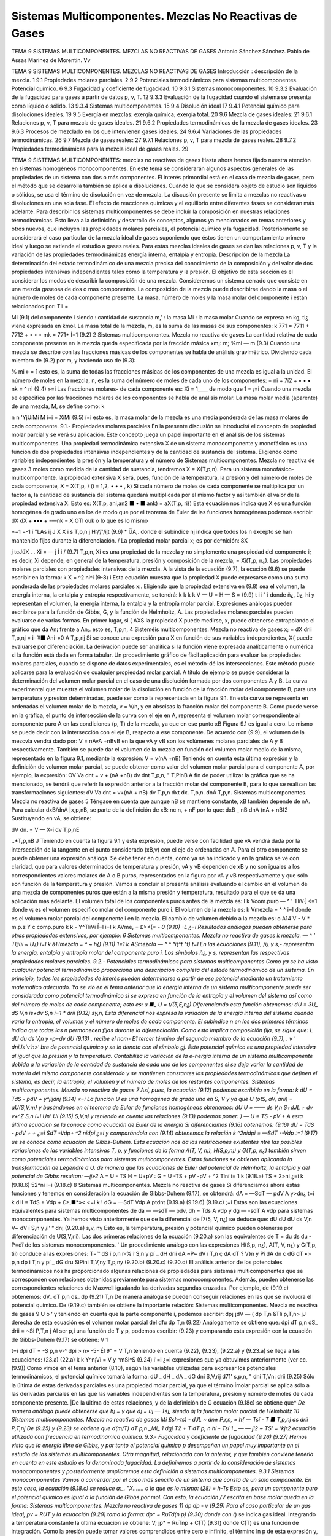 Sistemas Multicomponentes. Mezclas No Reactivas de Gases
========================================================

TEMA 9
SISTEMAS MULTICOMPONENTES. MEZCLAS NO REACTIVAS DE GASES
Antonio Sánchez Sánchez.
Pablo de Assas Marinez de Morentin.
Vv





TEMA 9
SISTEMAS MULTICOMPONENTES. MEZCLAS NO REACTIVAS DE GASES
Introducción : descripción de la mezcla.	1
9.1	Propiedades molares parciales.	2
9.2	Potenciales termodinámicos para sistemas multicomponentes. Potencial químico.	6
9.3	Fugacidad y coeficiente de fugacidad.	10
9.3.1	Sistemas monocomponentes.	10
9.3.2	Evaluación de la fugacidad para gases a partir de datos p, v, T.	12
9.3.3	Evaluación de la fugacidad cuando el sistema se presenta como líquido o sólido. 13
9.3.4	Sistemas multicomponentes.	15
9.4	Disolución ideal	17
9.4.1	Potencial químico para disoluciones ideales.	19
9.5	Exergía en mezclas: exergía química; exergía total.	20
9.6	Mezcla de gases ideales:	21
9.6.1	Relaciones p, v, T para mezcla de gases ideales.	21
9.6.2	Propiedades termodinámicas de la mezcla de gases ideales.	23
9.6.3	Procesos de mezclado en los que intervienen gases ideales.	24
9.6.4	Variaciones de las propiedades termodinámicas.	26
9.7	Mezcla de gases reales:	27
9.7.1	Relaciones p, v, T para mezcla de gases reales.	28
9.7.2	Propiedades termodinámicas para la mezcla ideal de gases reales.	29








TEMA 9
SISTEMAS MULTICOMPONENTES: mezclas no reactivas de gases
Hasta ahora hemos fijado nuestra atención en sistemas homogéneos monocomponentes. En este tema se considerarán algunos aspectos generales de las propiedades de un sistema con dos o más componentes. El interés primordial está en el caso de mezcla de gases, pero el método que se desarrolla también se aplica a disoluciones. Cuando lo que se considera objeto de estudio son líquidos o sólidos, se usa el término de disolución en vez de mezcla. La discusión presente se limita a mezclas no reactivas o disoluciones en una sola fase. El efecto de reacciones químicas y el equilibrio entre diferentes fases se consideran más adelante.
Para describir los sistemas multicomponentes se debe incluir la composición en nuestras relaciones térmodinámicas. Esto lleva a la definición y desarrollo de conceptos, algunos ya mencionados en temas anteriores y otros nuevos, que incluyen las propiedades molares parciales, el potencial químico y la fugacidad. Posteriormente se considerará el caso particular de la mezcla ideal de gases suponiendo que éstos tienen un comportamiento primero ideal y luego se extiende el estudio a gases reales. Para estas mezclas ideales de gases se dan las relaciones p, v, T y la variación de las propiedades termodinámicas energía interna, entalpia y entropía.
Descripción de la mezcla
La determinación del estado termodinámico de una mezcla precisa del conocimiento de la composición y del valor de dos propiedades intensivas independientes tales como la temperatura y la presión. El objetivo de esta sección es el considerar los modos de describir la composición de una mezcla.
Consideremos un sistema cerrado que consiste en una mezcla gaseosa de dos o mas componentes. La composición de la mezcla puede describirse dando la masa o el número de moles de cada componente presente. La masa, número de moles y la masa molar del componente i están relacionados por:
Tli =

Mi
(9.1)
del componente i
siendo
: cantidad de sustancia m,' : la masa Mi : la masa molar
Cuando se expresa en kg, ti¿ viene expresada en kmol.
La masa total de la mezcla, m, es la suma de las masas de sus componentes:
k
771 = 7711 + 7712 + • • • mk =	771*
Í=1
(9.2)
2
Sistemas multicomponentes. Mezcla no reactiva de gases
La cantidad relativa de cada componente presente en la mezcla queda especificada por la fracción másica xm¡:
m;
%mi —
m
(9.3)
Cuando una mezcla se describe con las fracciones másicas de los componentes se habla de análisis gravimétrico.
Dividiendo cada miembro de (9.2) por m, y haciendo uso de (9.3):

% mi
» = 1
esto es, la suma de todas las fracciones másicas de los componentes de una mezcla es igual a la unidad.
El número de moles en la mezcla, n, es la suma del número de moles de cada uno de los componentes:
= ni + 7í2 + • • • nk = ^ ni
(9.4)
»=i
Las fracciones molares- de cada componente es:
Xi =
1____
de modo que 1 =
¡=i
Cuando una mezcla se especifica por las fracciones molares de los componentes se habla de análisis molar.
La masa molar media (aparente) de una mezcla, M, se define como:
k

n n
'YjUíMí
M
i=i
= XíMí
(9.5)
í=i
esto es, la masa molar de la mezcla es una media ponderada de las masa molares de cada componente.
9.1.- Propiedades molares parciales
En la presente discusión se introducirá el concepto de propiedad molar parcial y se verá su aplicación. Este concepto juega un papel importante en el análisis de los sistemas multicomponentes.
Una propiedad termodinámica extensiva X de un sistema monocomponente y monofásico es una función de dos propiedades intensivas independientes y de la cantidad de sustancia del sistema. Eligiendo como variables independientes la presión y la temperatura y el número de
Sistemas multicomponentes. Mezcla no reactiva de gases
3
moles como medida de la cantidad de sustancia, tendremos X = X(T,p,n). Para un sistema monofásico-multicomponente, la propiedad extensiva X será, pues, función de la temperatura, la presión y del número de moles de cada componente, X = X(T,p, ) (i = 1,2, • • • , k)
Si cada número de moles de cada componente se multiplica por un factor a, la cantidad de sustancia del sistema quedará multiplicada por el mismo factor y así también el valor de la propiedad extensiva X. Esto es:
X(T,p, ani,an2 ■ • ■ ank) = aX(T,p, ri{)
Esta ecuación nos indica que X es una función homogénea de grado uno en los de modo que por el teorema de Euler de las funciones homogéneas podemos escribir
dX	dX
+ ••• + -—nk = X
OTl\	ouk
o lo que es lo mismo

*=1
=-1 í
"LAs
ij J X
X i s
T,p,n j
H:/’/'/ijt
(9.6)
* ÜA,.
donde el subíndice nj indica que todos los n excepto se han mantenido fijbs durante la diferenciación.	/
La propiedad molar parcial x; es por de^nición:
8X

j tcJüX . .
Xi = —	j Í i /	(9.7)
T,p,n,
Xi es una propiedad de la mezcla y no simplemente una propiedad del componente i; es decir, Xi depende, en general de la temperatura, presión y composición de la mezcla, = Xi(T,p, n¿). Las propiedades molares parciales son propiedades intensivas de la mezcla.
A la vista de la ecuación (9.7), la ecución (9.6) se puede escribir en la forma:
k
X = ^2 ni^i	(9-8)
i
Esta ecuación muestra que la propiedad X puede expresarse como una suma ponderada de las propiedades molares parciales x¡.
Eligiendo que la propiedad extensiva en (9.8) sea el volumen, la energía interna, la entalpia y entropía respectivamente, se tendrá:
k	k	k	k
V —	U =	H —	S =	(9.9)
t	i	i '	i
donde ñ¿, ü¿, hi y representan el volumen, la energía interna, la entalpia y la entropía molar parcial. Expresiones análogas pueden escribirse para la función de Gibbs, G, y la función de Helmholtz, A.
Las propiedades molares parciales pueden evaluarse de varias formas. En primer lugar, si
( AXS
la propiedad X puede medirse, x, puede obtenerse extrapolando el gráfico que da
An¡
frente a An;. esto es,
T,p,n,
4
Sisteméis multicomponentes. Mezcla no reactiva de gases
x; =
dX
drii
T,p,nj
= i- ¥■
Ani-»0 A
T,p,rij
Si se conoce una expresión para X en función de sus variables independientes, X{ puede evaluarse por diferenciación. La derivación puede ser analítica si la función viene expresada analíticamente o numérica si la función está dada en forma tabular.
Un procedimiento gráfico de fácil aplicación para evaluar las propiedades molares parciales, cuando se dispone de datos experimentales, es el método-dé las intersecciones. Este método puede aplicarse para la evaluación de cualquier propieddad molar parcial. A título de ejemplo se puede considerar la determinación del volumen molar parcial en el caso de una disolución formada por dos componentes A y B.
La curva experimental que muestra el volumen molar de la disolución en función de la fracción molar del componente B, para una temperatura y presión determinadas, puede ser como la representada en la figura 9.1. En esta curva se representa en ordenadas el volumen molar de la mezcla, v = V/n, y en abscisas la fracción molar del componente B. Como puede verse en la gráfica, el punto de intersección de la curva con el eje en A, representa el volumen molar correspondiente al componente puro A en las condiciones (p, T) de la mezcla, ya que en ese punto xB
Figura 9.1
es igual a cero. Lo mismo se puede decir con la intersección con el eje B, respecto a ese componente.
De acuerdo con (9.9), el volumen de la mezcvla vendrá dado por:
V = nAvA +nBvB
en la que vA y vB son los volúmenes molares parciales de A y B respectivamente.
También se puede dar el volumen de la mezcla en función del volumen molar medio de la misma, representado en la figura 9.1, mediante la expresión:
V = v(nA +nB)
Teniendo en cuenta esta última expresión y la definición de volumen molar parcial, se puede obtener como valor del volumen molar parcial para el componente A, por ejemplo, la expresión:
OV
Va dnt
= v + (nA +nB)
dv
dnt
T,p,n,
" T,PlnB
A fin de poder utilizar la gráfica que se ha mencionado, se tendrá que referir la expresión anterior a la fracción molar del componente B, para lo que se realizan las transformaciones siguientes:
dV
Va dnt
= v+(nA + nB)
dv
T,p,n
dxt
dx.
T,p,n.
dnÁ
T,p,n.
Sistemas multicomponentes. Mezcla no reactiva de gases
5
Téngase en cuenta que aunque nB se mantiene constante, xB también depende de nA. Para calcular dxB/dnA |x,p,nB, se parte de la definición de xB:
nc
n, + nF
por lo que:
dxB _	nB
dnA (nA + nB)2
Sustituyendo en vA, se obtiene:

dV
dn.
= V — X-í
dv
T,p,nE

..*\
T,p,nB J
Teniendo en cuenta la figura 9.1 y esta expresión, puede verse con facilidad que vA vendrá dada por la intersección de la tangente en el punto considerado (xB,v) con el eje de ordenadas en A. Para el otro componente se puede obtener una expresión análoga.
Se debe tener en cuenta, como ya se ha indicado y en la gráfica se ve con claridad, que para valores determinados de temperatura y presión, vA y vB dependen de xB y no son iguales a los correspondientes valores molares de A o B puros, representados en la figura por vA y vB respectivamente y que sólo son función de la temperatura y presión.
Vamos a concluir el presente análisis evaluando el cambio en el volumen de una mezcla de componentes puros que están a la misma presión y temperatura, resultado para el que se da una aplicación más adelante. El volumen total de los componentes puros antes de la mezcla es:
I
k
Vcom.puro — ^ ' TliV{
<=1
donde v¡ es el volumen específico molar del componente puro i. El volumen de la mezcla es:
k
Vmezcla = ^ ^ i=l
donde es el volumen molar parcial del componente i en la mezcla. El cambio de volumen debido a la mezcla es:
o
A14
V - V
* m.p.z Y c
comp.puro
k	k
- Y^TliVi Í=l	i=l
k
AVme, = £><(* - *0	(9.10)
-L	¿=i
Resultados análogos pueden obtenerse para otras propiedades extensivas, por ejemplo:
6
Sistemas multicomponentes. Mezcla no reactiva de gases
k
mezcla. — ^ ' Tljjüi ~ U¿) i=l
k
&Hmezcla = ^	~ h{)	(9.11)
1=1 k
ASmezcla — ^ ^ ^i(^t	^t)
t=l
En las ecuaciones (9.11),	/i¿ y s,- representan la energía, entalpia y entropía molar del
componente puro i. Los símbolos ñ¿, y s, representan las respectivas propiedades molares parciales.
9.2.- Potenciales termodinámicos para sistemas multicomponentes
Como ya se ha visto cualquier potencial termodinámico proporciona una descripción completa del estado termodinámico de un sistema. En principio, todas las propiedades de interés pueden determinarse a partir de ese potencial mediante un tratamiento matemático adecuado.
Ya se vio en el tema anterior que la energía interna de un sistema multicomponente puede ser considerada como potencial termodinámico si se expresa en función de la entropía y el volumen del sistema así como del número de moles de cada componente; esto es:
u	■_
U = t/(5,E,n¿)
Diferenciando esta función obtenemos:
dU =
3U_
dS
V,n
is+dv
S,n	i=1	*
drii
(9.12)
sy,n,
Esta diferencial nos expresa la variación de la energía interna del sistema cuando varía la entropía, el volumen y el número de moles de cada componente. El subíndice n en los dos primeros términos indica que todas las n permanecen fijas durante la diferenciación. Como esto implica composición fija, se sigue que:
L dU			du
ds	V,n	y	-p=dv
dU
(9.13) , recibe el nom-
E1 tercer término del segundo miembro de la ecuación (9.7),	.
v ' dniJs’v’n>‘
bre de potencial químico y se lo denota con el símbolo gj. Este potencial químico es una propiedad intensiva al igual que la presión y la temperatura. Contabiliza la variación de la e-nergía interna de un sistema multicomponente debida a la variación de la cantidad de sustancia de cada uno de los componentes si se deja variar la cantidad de materia del mismo componente considerado y se mantienen constantes las propiedades termodinámicas que definen el sistema, es decir, la entropía, el volumen y el número de moles de los restantes componentes.
Sistemas multicomponentes. Mezcla no reactiva de gases
7
Así, pues, la ecuación (9.12) podemos escribirla en la forma:
k
dU = TdS - pdV + y^jijdnj
(9.14)
«=i
La función U es una homogénea de grado uno en S, V y ya que
U (otS, aV, arii) = aU(S,V,m)
y basándonos en el teorema de Euler de funciones homogéneas obtenemos:
dU U = ——
ds
V,n
S+dJL
+ dv
v+^Z
S,n i=i Un'
Ui
(9.15)
S,V,nj
y teniendo en cuenta las relaciones (9.13) podemos poner:
) —
U = TS - pV +
A esta última ecuación se la conoce como ecuación de Euler de la energía Si diferenciamos (9.16) obtenemos:
(9.16)
dU = TdS - pdV +	+
¿=i
SdT -Vdp+ ^2 nidpi
¿=i
y comparándola con (9.14) obtenemos la relación
k
^2nídpi = —SdT -\-Vdp
:=1
(9.17)
ue se conoce como ecuación de Gibbs-Duhem. Esta ecuación nos da las restricciones existentes ntre las posibles variaciones de las variables intensivas T, p, y
funciones de la forma A(T, V, n¡), H(S,p,n¡) y G(T,p, n¿) también sirven como potenciales termodinámicos para sistemas multicomponentes.
Estas funciones se obtienen aplicando la transformación de Legendre a U, de manera que las ecuaciones de Euler del potencial de Helmholtz, la entalpia y del potencial de Gibbs resultan:
—jj»2*
A = U - TS H = U+pV : G = U -TS + pV
-pV + ^2 Tiní i= 1 k	(9.18.a)
TS + 2>ni ¿=i k	(9.18.6)
52^ni i=i	(9.18.c)
8
Sistemas multicomponentes. Mezcla no reactiva de gases
Si diferenciamos ahora estas funciones y tenemos en consideración la ecuación de Gibbs-Duhem (9.17), se obtendrá:
dA = —SdT — pdV A y>dn¿
t=i
k
dH = TdS + Vdp + £>,■*»<
<=i
k
! dG = —SdT Vdp A ptdnt
(9.19.a)
(9.19.6)
(9.19.c)
;=i
Estas son las ecuaciones equivalentes para sistemas multicomponentes de da — —sdT — pdv, dh = Tds A vdp y dg — -sdT A vdp para sistemas monocomponentes.
Ya hemos visto anteriormente que de la diferencial de Í7(5, V, n¿) se deduce que:
dU		dU			dU
ds	V,n	V~ dV	í S,n	y	/i‘ “ dn¡
(9.20.a)
s,v, ny
Esto es, la temperatura, presión y potencial químico pueden obtenerse por diferenciación de U(S,V,rii). Las dos primeras relaciones de la ecuación (9.20.a) son las equivalentes de
T =
du
ds
du
-P=dï
de los sistemas monocomponentes. '
Un procedimiento análogo con las expresiones H(S,p, n¿), A(T, V, n¿) y G(T,p, tii) conduce a las expresiones:
T=™ dS	í p,n	r-%	î S,n	y	pí	_ dH drii
dA ~P~ dV	í T,n	ç dA dT	? V}n	y	Pi	dA dn
c dG dT	•> p,n	dp	i T,n	y	pí	_ dG dru
SiPini
T,V,ny
T,p,ny
(9.20.b)
(9.20.c)
(9.20.d)
El análisis anterior de los potenciales termodinámicos nos ha proporcionado algunas relaciones de propiedades para sistemas multicomponentes que se corresponden con relaciones obtenidas previamente para sistemas monocomponentes. Además, pueden obtenerse las correspondientes relaciones de Maxwell igualando las derivadas segundas cruzadas. Por ejemplo, de (9.19.c) obtenemos:
dV_
dT
p,n
ds_
dp
(9.21)
T,n
De manera análoga se pueden conseguir relaciones en las que se involucra el potencial químico. De (9.19.c) también se obtiene la importante relación:
Sistemas multicomponentes. Mezcla no reactiva de gases
9
U
o ‘
y teniendo en cuenta que la parte componente i, podemos escribir:
dp¡	¡dV — (
dp	T,n &TIi
p,T,n> jJ
derecha de esta ecuación es el volumen molar parcial del
dfu
dp
T,n
(9.22)
Análogamente se obtiene que:
dpi
dT
p,n
dS_
drii
= ~Si
P,T,n j
Al ser p,i una función de T y p, podemos escribir:
(9.23)
y comparando esta expresión con la ecuación de Gibbs-Duhem (9.17) se obtiene:
V 1

t=i
dpi
dT
= -S
p,n
v-^ dpi
> n» -5-
Él 9”
= V
T,n
teniendo en cuenta (9.22), (9.23), (9.22.a) y (9.23.a) se llega a las ecuaciones:
(23.a)
(22.a)
k	k
Y^n¡Vi = V y ^mSi^S	(9.24)
i'=i	¿=i
expresiones que ya obtuvimos anteriormente (ver ec.(9.9))
Como vimos en el tema anterior (8.10), según las variables utilizadas para expresar los potenciales termodinámicos, el potencial químico tomará la forma:
dU	_ dH	_ dA	_ dG
dni	S,V,rij d71'	s,p,n, " dni	T,Vn¡ drii
(9.25)
Sólo la última de estas derivadas parciales es una propiedad molar parcial, ya que el término
Ímolar parcial se aplica sólo a las derivadas parciales en las que las variables independientes son la temperatura, presión y número de moles de cada componente presente.
|De la última de estas relaciones, y de la definición de G ecuación (9.18c) se obtiene que*
*De manera análoga puede obtenerse que h¡ =	y que á¡ = ü¡ — Ts¡, siendo á¡ la función molar parcial
de Helmholtz
10
Sistemas multicomponentes. Mezcla no reactiva de gases
Mi
£sh-ts)
- dJL
~ dn± P,r,n,
= h{ — Tsí
- T
■ T,p,nj
as
drii
P,T,nj
De (9.25) y (9.23) se obtiene que
d(m/T)
dT	p,n
_Mi_ 1 dgj T2 + T dT
p, n
hi - Tsí 1 _
— — ji2	~ TS'
= 'k\
jr2 \
ecuación utilizada con frecuencia en termodinámica química.
9.3.- Fugacidad y coeficiente de fugacidad
(9.26)
(9.27)
Hemos visto que la energía libre de Gibbs, y por tanto el potencial químico p desempeñan un papel muy importante en el estudio de los sistemas multicomponentes. Otra magnitud, relacionada con la anterior, y que también conviene tenerla en cuenta en este estudio es la denominada fugacidad.
La definiremos a partir de la consideración de sistemas monocomponentes y posteriormente ampliaremos esta definición a sistemas multicomponentes.
9.3.1	Sistemas monocomponentes
Vamos a comenzar por el caso más sencillo de un sistema que consta de un solo componente. En este caso, la ecuación (9.18.c) se reduce a:_.
"X.......
o lo que es lo mismo:
(28)
= h-Ts
Esto es, para un componente puro el potencial químico es igual a la función de Gibbs por mol. Con esto, la ecuación
/V
escrita en base molar queda en la forma:
Sistemas multicomponentes. Mezcla no reactiva de gases
11
dp
dp
- v
(9.29)
Para el caso particular de un gas ideal, pv = RUT y la ecuacción (9.29) toma la forma:
dp^ = RuTd(\n p)
(9.30)
donde con (*) se indica gas ideal. Integrando a temperatura constante la ùltima ecuación se
obtiene:
\
V;
jp* = RuT\np + C(T)	(9.31)
donde C(T) es una función de integración. Como la presión puede tomar valores comprendidos entre cero e infinito, el término ln p de esta expresión y, por lo tanto el potencial químico, tiene f un intervalo de valores entre —oo y +oo. La ecuación (9.31) muestra también que el potencial químico puede determinarse a falta de un parámetro dependiente de la temperatura.
Para un gas real (en general para una sustancia compresible simple), y a fin de mantener el formalismo matemático utilizado para los gases ideales, definimos p mediante la expresión:
dpj = RUT -j-= RuTd(ln /)
La integracióñ'dé esta ecuación proporciona:
én la qpé / es la fugacidad
(9.32)
p - RUT ln / + C(T) j
(9.33)
j|Comparando las ecuaciones (9.33) y (9.31), se ve que la fugacidad juega, en el caso de gases
Ísales, el mismo papel que la presión en el caso de un gas ideal. La fugacidad tiene la mismas imensiones que la presión.

Sustituyendo (9.32) en (9.29) se tiene:
RUT
din f
dp

(9.34)
La integración de (9.34), manteniendo constante la temperatura, nos determina la fugacidad con sólo una constante indeterminada. Sin embargo, como el comportamiento de gas ideal se da cuando la presión tiende a cero, el término constante puede determinarse exigiendo que la fugacidad de un componente puro sea igual a la presión en el h'mite p -> 0. Esto es:
lim -p-*o p
(9.35)
Las ecuaciones (9.34) y (9.35) determinan, pues, completamente la función fugacidad.
12
Sistemas multicomponentes. Mezcla no reactiva de gases
9.3.2 Evaluación de la fugacidad para gases a partir de datos p, v, T
Consideraremos ahora cómo puede evaluarse la fugacidad partir de la correspondiente
ecuación térmica de estado. Si a la ecuación (9.34) le restamos RUT
din p
dp
RUT
se ob-
tiene:
din—
RUT-
dp
= v —
RUT
Al cocienteI—/se le conoce como coeficiente de fugacidad y se le denota con el símbolo v
\P¡	------------------------
(o <f>). de modo que la ecuación anterior puede escribirse en la forma-
RuT
din v
dp
= v —
RUT
T	P —J '
Integrando desde p —>• 0 hasta la presión considerada a T constante (para p —* 0 v = 1), se obtiene:

‘"r‘ Lfe - ;)dp 6)
Esta ecuación nos permite obtener v y por lo tanto / una vez conocida la relación p — y (p(v,T). ¡ Si lo que queremos es utilizar el modelo de estados correspondientes con : = R^T' |
t r '/íiVrl /li /»«íi'/y	r\/M* nr\ 1 ^ non ^ ei /vn nntnrmr	--------
multiplicando y dividiendo por p la ecuación anterior
> ;n
„ ln v = í (z — l)d(ln p)
Jo
/V
P
Si esta ecuación la expresamos en términos de la presión reducida, Pr = —, nos queda:
Pe
rPR
In V = / (z - l)d(ln pR) Jo

(9.36)
Dado que el factor de compresibilidad z depende de la temperatura reducida Tr y de la
presión reducida pR, se tiene que el segundo miembro de (9.36) va a depender sólo de esas
jropiedades. Así pues, ln v o ln — es sólo función de esas dos propiedades reducidas. Haciendo
P
uso de la ecuación de estado generalizada que da z en función de Tr y pR, ln— puede evaluarse
P
fácilmente con un ordenador. Disponiendo del diagrama de u generalizado puede utilizarse para el cálculo de esta magnitud empleando como variables de entrada pR y Tr.
Para ilustrar el uso de esa representación gráfica, consideremos dos estados del CCI2F2 a la misma temperatura de 420 K. En el estado inicial la presión es de 2 MPa y en el estado v final de 4 MPa. El cambio en el potencial químico entre estos dos estados puede determinarse haciendo uso de la ecuación (9.33):
Sistemas multicomponentes. Mezcla no reactiva de gases
13
M2 - Pl = RuTlny-Ji
= RuTln
h P2 Pi P2 Pi h.
Haciendo uso de los valores críticos de la temperatura y presión del CCI2F2 (Tc = 385 K, pc = 41,2 bar):
estado 1 estado 2
/
Pri — 0,5 PR2 = 0,99
Tri = 1,09 Tr\ = 1,09
f/p = 0.89
f !p — o, 77
Los valores de — se han obtenido del gráfico generalizado de fugacidad. Así pues P2 ~
P
- 1915 kJ-kmol 1.
Para un componente puro el potencial químico es igual a la función de Gibbs por mol, p = g = h — Ts. Como la temperatura es la misma en los estados 1 y 2, el cambio en el potencial j químico puede expresarse como P2 — pi = /12 — h\ — T(s2 — -Si). Haciendo uso de los datos tabulares para el CCI2F2, obtenemos el valor de 1927,6 kJ-kmol-1 que es un valor muy próximo al calculado con el diagrama generalizado del coeficiente de fugacidad.
9.3.3 Evaluación de la fugacidad cuando el sistema se presenta como líquido o sólido
Ya hemos visto un procedimiento para la evaluación de la fugacidad de un sistema cuyo estado de agregación es el de gas. La importancia de la fugacidad en el estudio de disoluciones es de tal naturaleza que se hace imprescindible disponer de métodos que nos permitan calcularla en el caso de que el sistema se presente como líquido o sólido.
Para ello recurramos a la ecuación (9.32!) y consideremos un pequeño cambio a temperatura constante.
Si aplicamos esta expresión para calcular el cambio de p a T constante cuando el sistema pasa de la fase I (supongamos gas) a la fase II (líquido), coexistiendo ambas fases en equilibrio, integrando (9.32):

PlL.
H = RUT ln ^
^— h
Pero cuando se produce el paso de una fase a otra en equilibrio, ya vimos que se cumple
l que pn = pi, por lo que
U-D

RUT ln 4^ = 0
fi
fu = X
>>
) / Por lo tanto la fugacidad de un líquido en condiciones de saturación es igual a la fugacidad /del vapor en las mismas condiciones y ésta ya la sabemos calcular.
Consideremos ahora el caso de un/líquido comprimido./ Haciendo aplicación de la ecuación (9.34) se tendrá:
14
Sistemas multicomponentes. Mezcla no reactiva de gases
¿Hn//
dp
nj
R¿r
Teniendo esto en cuenta imaginemos un sistema que evoluciona isotérmicamente desde una presión muy baja, p*, hasta la presión p pasando por un valor intermedio correspondiente a la presión de saturación a esa temperatura, psat.
i Despejando de la expresión anterior d(ln /) e integrando entre p* y p (recuérdese que para tp~ —► 0, p* = /* y para el valor p corresponde el valor //) se obtendrá:
U't)
i»ít= fJ^+f ^p
p- ]r.
Para evitar problemas de falta de continuidad en el límite cuando p* ambos miembros de la ecuación la expresión:
0, restemos a
OJ ln
Psat _ r’al i
p*	Jp*	p
dp
con lo que se obtendrá la ecuación:
ln — = Í (j%~^]dP+ í ~Prdp Psat Jpm \RuT Pj Jp9at Ru _________________'
Esta ecuación puede aplicarse directamente.
En el caso déláilidos.ol procedimiento a seguir es completamente análogo.
Como aplicación vamos a determinar la fugacidad del agua líquida a 200 °C y 50 bars.
De las tablas de propiedades termodinámicas del agua obtenemos, para 200 °C y las pre-

especifican, los siguientes valores:
p, bars	v, m3/kg	v/RT, bar 1	(v/RT - 1/
0,06	36,383	16,648	-1,845-10-2
0,70	3,108	1,422	-6,406-10-3
1,5	1,444	0,660	-5,918T0-3
5,0	0,4259	0,195	-5,116-10-3
10	0,206	9,426-10-2	-5,738-10—3
15,54	0,127	5,811-10—2	-6,237-10—3
15,54	1,156-10—3	5,289-10"4
25	1,155-10-3	5,285-10-4
50	1,153-10—3	5,276-10—4
, para el	0,08314 agua es	bar-m3/kg-K.
,-i
Tomando como valor de (v/RT — l/p) la media, -5,833T0 3, de la última expresión obtenemos para la primera integral el valor:
f (
) dp = -5,833 • 10~3 • 15,54 = -9,14-10
RUT p
-2
Sistemas multicomponentes. Mezcla no reactiva de gases
15
Para la segunda integral
-^=dp = 5,283 • 10-4(50 - 15,54) = 0,0182
Rr/l
Por lo que obtendríamos para la fugacidad del agua en las condiciones dadas:
esto es:
ln
j±_
Psat
-0,073
= 15,54 • e-0,073 = 14,44bar
Por otro lado, si consideramos como fugacidad del líquido la correspondiente al vapor saturado a la temperatura del líquido y utilizamos para su determinación el diagrama de fugacidad generalizado, obtenemos:
15,54
220,9
0,0703 Tr
473
647,3
0,731
v = 0,96 =
/
15,54
/ = 14,92 bar
Vemos que el valor de la fugacidad del líquido saturado difiere en menos de un 4% del valor obtenido para el líquido comprimido, por lo que es frecuente utilizar como valor de la fugacidad del líquido comprimido el correspondiente al vapor saturado a la temperatura del líquido comprimido.
9.3.4	Sistemas multicomponentes
La fugacidad del componente i en una mezcla puede definirse por un procedimiento en todo análogo al seguido para el de un componente puro. La fugacidad /¿ para el componente i se introduce con:
/pi = RuT\nfi + C{T)
(9.37)
que es pareja a la (9.33). El par de ecuaciones que, en este caso de sistema multicomponente, nos permiten evaluar son:
RUT-
ln /«• - / ¡s ~VÍ dP T,n	(9.38.a)
lim = 1 P—0 Xip	(9.38.b)
E1 símbolo /^representa la fugacidad del componente i en la mezcla y debe distinguirse claramente en lo que sigue de /T)el cual representa Ja fugacidad del componente puro i a la misma presión y temperatura.
/i
Sistemas multicomponentes. Mezcla no reactiva de gases
16 y
í/¡7^
Refiriéndonos a la ecuación (9.38.b), hay que destacar que en el límite de gas, ideal, la fugacidad /¿.fio se exige que sea igual a la presión, como en el caso de un componente puro, sino que es igual a la cantidad xív. /Para ver que ésta es la cantidad límite apropiada, consideremos un sistema que consiste en una mezcla de gases que ocupa un volumen V a una presión p y temperatura T. Si toda la mezcla se comporta como un gas ideal, podemos escribir:
P =
nRT
~V~
siendo n es el número total de moles de la mezcla. Ya que un gas ideal puede considerarse como compuesto de moléculas que ejercen, unas sobre otras, fuerzas despreciables y cuyo volumen (el de las moléculas) es despreciable frente al volumen total, podemos pensar que cada componente i se comporta como un gas ideal que estuviese él solo a la temperatura T ocupando todo el volumen V. Así, la presión ejercida por cada componente i no sería la de la mezcla p, sino la presión dada por:
n{RT Vi = —
siendo n¿ el número de moles del componente i. Dividiendo estas dos últimas expresiones se obtiene:
de donde despejando
Pi = Xip	(9.39)
Sumando en ambos miembros de (9.39) sobre todos los componentes obtenemos:
^p¡ =	= pj>
i=i
¿=i
i=i
w o, como la suma de las fracciones molares es igual a la unidad,
4
(9.40)
Dicho en palabras, la ecuación (9.40) establece que la suma de las presiones es igual a la presión de la mezcla. De este hecho surge la denominación de presión parcial para p¿/ Con esto vemos que la ecuación (9.38.b) exige que la fugacidad del componente i se aproxíme a la presión parcial del componente i cuando la presión p tiende a cero.
Vamos a considerar a continuación, cómo puede expresarse la fugacidad de un componente i en una mezcla en función de cantidades evaluables. Para un componente puro i, la ecuación (9.34) da:
Sistemas mult¡componentes. Mezcla no reactiva de gases
17
RT
d(ln /,)
dp	= Vi T
(9.41)
donde V{ es el volumen específico molar de la sustancia pura i. Restando (9.41) de (9.38.a),
(9.42)
din (ft/fi)
dp	= Vi - Vi T,n
Integrando desde p* (que es una presión lo suficientemente baja como para considerar el comportamiento de gas ideal) a p, manteniendo constante la temperatura y la composición de
la mezcla,
	RT ln	(/)]	v rP = / (Vi- Vi)dp j
	tendrá:		p* Jp’ 1
En el límite p* —► 0, se 1 i
jU/RT	ln (i)
Como , cuando limp-_^o /« -		p*	y fi-+ xiP*7~'\
J

Ir
Así pues, podemos escribir:
RT ln ^ j'j - ln x,J = J (v¡ - v{)dp
.


(9.43)
en donde /¿ es la fugacidad del componente i en la mezcla, de composición, presión y temperatura dadas, y /¿ es la fugacidad del componente puro a la misma presión y temperatura. La ecuación
(9.43)	expresa la relación entre /¿ y /, en función de la diferencia entre y que es una cantidad mensurable.
9.4.- La disolución ideal
La tarea de evaluar las fugacidades de los componentes en una mezcla se simplifica con-
.Jsiderablemente cuando la mezcla puede modelizarse como una mezcla o disolución ideal. Una disolución ideal es una mezcla en la que:

(9.44)
La ecuación (9.44), conocida comoíjregla de Lewis-Randall|f establece que la fugacidad de cada componente en una disolución es igual al producto de su fracción molar por la fugacidad
18
Sistemas multicomponentes. Mezcla no reactiva de gases
¡ del componente puro a la misma presión, temperatura y estado de agregación (gas, líquido o I sólido) que la mezcla. Como consecuencia de la definición de disolución ideal, introduciendo
(9.44)	en (9.42), el primer miembro se anula dando	= 0 ó
(9.45)
Así, pues, el volumen molar parcial de cada componente en una disolución ideal es igual al volumen específico molar del correspondiente componente puro a la misma presión y temperatura. Cuando introducimos (9.45) en (9.10) podemos concluir que no hay cambio de volumen al mezclar los componentes puros para formar la disolución ideal.
Se puede mostrar, también, que la energía interna molar parcial de cada componente en una disolución ideal es igual a la energía interna molar del correspondiente componente puro a la misma presión y temperatura. Un resultado análogo se obtiene para la entalpia. En símbolos:
Ui = U{, hi = h{	(9.46)
Con estas expresiones se puede concluir, a partir de la ecuación (9.11), que no hay cambio en la energía interna o en la entalpia al mezclar los componentes puros para formar una disolución ideal. [Sin embargo, es de esperar un incremento en la entropía como resultado de la mezcla ^adiabática espontánea de los diferentes componentes puros ya que tal proceso es irreversible:¿a ' separación de la mezcla en sus componentes puros nunca puede suceder espontáneamente. El cambio de entropía en una mezcla adiabática se tratará más detenidamente para el caso especial de mezcla de gases ideales.
Con la ecuación (9.45), el volumen de una disolución ideal es:
V =	^ V¿ (disolución ideal)	(9-47)
¿=i	¿=l	»=i
donde V,- es el volumen que cada componente puro ocuparía a la temperatura y presión de la mezcla . Con (9.46), la energía interna y la entalpia de una disolución son:
k	k
U =	y H = ^2nihi (disolución ideal)	(9.48)
U i=1	¿=1
donde y h{ denotan, respectivamente, la energía interna molar y la entalpia molar del componente puro i a la temperatura y presión de la mezcla. Muchas mezclas gaseosas a presiones bajas o moderadas se puden modelizar adecuadamente por la regla de Lewis-Randall. Las mezclas de gases ideales, de las que nos ocuparemos más adelante, son una clase importante y especial de tales mezclas. Algunas disoluciones Líquidas también se pueden modelizar con la regla de Lewis-Randall.
La regla de Lewis-Randall exige que la fugacidad del componente i de la mezcla se evalúe en términos de la fugacidad del componente puro i a la misma temperatura y presión que la
mezcla y en mismo estado de agregación. Por ejemplo, si la mezcla es gas a T y p, entonces /¿
j
Sistemas multicomponentes. Mezcla no reactiva de gases
19
debe determinarse para el componente puro como gas a T y p. No obstante a algunas presiones [ y temperaturas de interés un componente gaseoso de una mezcla puede ser, como sustancia pura, Kquido o sólido. Un ejemplo es una mezcla de aire-vapor de agua a 20 °C y 1 bar. A esta temperatura y presión, el agua existe no como vapor sino como líquido, pudiéndose definir, no obstante, un estado hipotético en el que tengamos vapor de agua a 1 bar y 20 °C..
9.4.1	Potencial químico para disoluciones ideales
El análisis de sistemas multicomponentes lo vamos a terminar con las expresiones que permitan evaluar el potencial químico para disoluciones ideales, que utilizaremos más tarde.
Para ello se considera un estado de referencia, al que se denomina estado estándar, en el i que el componente i de un sistema multicomponente es una sustancia pura a la temperatura T . y a la presión p° (por lo general 100 kPa). La diferencia en el potencial químico de i entre un estado especificado del sistema multicomponente y el estado de referencia se obtiene a partir de la ecuación que nos da el potencial químico del componente i en la mezcla (9.37):
Pi = RT\n fi + C(T)j ^
de donde:
gi - g° = RT ln
T
SL
(9.49)
donde el supraíndice ° indica valores de la propiedad en el estado estándar. El cociente de fugacidades que aparece en el término logarítmico se conoce como actividad, a, del componente i en la mezcla; esto es:
(9.50)
Para aplicaciones posteriores es sufuciente con considerar el(taso de mezclas gaseosas. /Para mezclas gaseosas p° es 1 bar, de modo que g° y f° son, respectivamente el potencial químico y la fugacidad del componente puro a la temperatura T y 1 bar.
Teniendo en cuenta (9.50), la ecuación (9.49) podemos escribirla en la forma:
gi = g° + RT ln a,
(9.51)
siendo g° = g° la función de Gibbs por mol del componente puro evaluada a la temperatura T y a la presión de 1 bar.
Para una disolución ideal, se aplica la regla de Lewis-Randall y la actividad es
(9.52)
donde ¡fjjes la fugacidad del componente pufü~3Tla temperatura T y presión p. Llevando (9.52) a (9.51) se obtiene:
20
Sistemas multicomponentes. Mezcla no reactiva de gases
ó
Pi = Pi + RT ln + RT ln X{
J t
Pi — P¡ + RT ln
fi] (f\p_
PJ \fi)p°
+ RT ln xí
(9.53)
En principio los cocientes entre las fugaciades y presiones subrayadas en (9.53) pueden evaluarse a partir de la ecuación (9.36) o del diagrama generalizado del coeficiente de fugacidad desarrollado a partir de la misma ecuación. Si el componente i se comporta como gas ideal tanto
fi f9
a T y p como a T y p°, — = — = 1 y la ecuación (9.53) se reduce a:
p p°
Pi — Pi + RT ln----b .RTln X{
(9.54)
9.5.- Exergía en mezclas: exergía química; exergía total
Al estudiar los potenciales termodinámicos vimos que la variación del potencial de Gibbs, en un proceso es reversible, era el trabajo mínimo, distinto del pdV, que había que dar para realizar el proceso; esto es:
swmin
,nopdV — dGT,P	(9.55)
Vemos, pues, que la variación del potencial de Gibbs para un sistema cerrado que experimente una evolución a T y p constantes, siendo éstas las del medio ambiente, representa el trabajo útil, reversible mínimo que hay que realizar sobre el sistema para llevarlo desde un estado inicial de equilibrio a otro final también de equilibrio.
Ahora ya estamos en condiciones de poder calcular el trabajo máximo que puede obtenerse de un sistema multicomponente cuando, isóbara e isotérmicamente, de forma reversible se le deja alcanzar el equilibrio en composición con el medio ambiente.
Para poder aplicar la ecuación (9.55) debemos tener un sistema cerrado. Sea éste el formado
por el sistema multicomponente y por los alrededores de éste último (es decir, la zona del medio
ambiente que se ve afectada por el intercambio de materia con el sistema multicomponente).
k
Consideremos que en el sistema hay moles con un potencial químico para cada componente
i=i
k
p\ y en el medio ambiente hay ^n0¡ moles cuyo potencial químico es /i01- para cada componente
¿=i
antes mencionado. Este sistema compuesto es un sistema cerrado ya que no hay flujo de materia a través de su frontera. Suponemos que el sistema multicomponente ya ha alcanzado el equilibrio termo-mecánico con el ambiente de modo que su estado termodinámico viene definido por la temperatura y presión del medio ambiente y por la composición del sistema (T0,	p0,	x¡).
Sistemas multicomponentes. Mezcla no reactiva de gases
21
Si ahora dejamos que este sistema compuesto, manteniendo la temperatura y presión constantes, alcance el equilibrio en composición de forma reversible, esto es, se deja que alcance el estado muerto, el trabajo mínimo reversible vendrá dado por la variación del potencial de Gibbs del sistema según hemos visto anteriormente [ecuación (9.55)]. Así pues, teniendo en cuenta (9.18.c):
de modo que:
k
W^úíti.reu = ^	noi)Poi ~
i=l
k
W^útil,rev = ^ ^ rii(poi —
t=l
Y de acuerdo con la definición de exergía dada en el tema 5 se podrá poner:
k
EXq — inútil,rev — ^ ^ ^i'(Mí Moi)	(9.56)
¿=1
La expresión dada en (9.56) es lo que se conoce como exergía química.
Si el sistema está, en general, a una temperatura T / T„ y a una presión p ^ p0 y tiene una composición x¿ xoi, el trabajo máximo que puede obtenerse cuando se le permite alcanzar el equilibrio con el medio ambiente de modo que no haya producción de entropía durante el proceso, podemos ponerlo como suma de dos contribuciones:
a) el trabajo máximo que puede obtenerse manteniendo constante la composición y permitiendo que, sin generación de entropía, el sistema alcance el equilibrio térmico y mecánico con el medio ambiente (exergía termomecánica)
Extm = *)„,= [(£ - E0) + p0(V - v0) - To(S - So)]Bi	(9.57)
b) la exergía química dada por la expresión (9.56) pudiéndose expresar la exegía total, Ex, como:
Ex — $)n. + Exq
(9.58)
9.6.- Mezcla de gases ideales
9.6.1	Relaciones p, v, T para mezclas de gases ideales
En la presente sección nos vamos a referir exclusivamente a mezclas de gases ideales y vamos a introducir los dos modelos utilizados al considerar esta idealización: el modelo de Dalton y el de Amagat.
22
Sistemas multicomponentes. Mezcla no reactiva de gases
Consideremos un sistema consistente en un determinado número de gases contenidos en un recipiente cerrado de volumen V. La temperatura de la mezcla gaseosa es T y la presión p. La mezcla total se considera como un gas ideal, de modo que p,V,T y el número total de moles de la mezcla, n, están relacionados mediante la ecuación:
P =
(9.59)
Con relación a este sistema vamos a considerar sucesivamente los modelos de Dalton y Amagat.
Modelo de Dalton
Este modelo es consistente con el concepto de gas ideal; esto es un gas compuesto de moléculas que ejercen fuerzas despreciables unas sobre otras por lo que el comportamiento de cada componente no se ve afectado por la presencia del resto de los componentes y que además cada molécula ocupa un volumen despreciable comparado con el que ocupa el gas de modo que puede considerarse que cada componente ocupa todo el volumen disponible. En resumen el modelo de Dalton supone que cada componente de la mezcla se comporta como un gas ideal que estuviera él solo ocupando todo el volumen disponible a la temperatura de la mezcla.
Para cada componente se verifica, pues:
P\V — n\RT piV — niRT
(9.60)
PkV = nkRT
Sumando ambos miembros de estas igualdades se obtiene:
(P1+P2 + ■■■ + Pk)V = (ni + n2 + ■ • • + nk)RT
y teniendo en cuenta (9.4),
(Pi + P2 + • • • + Pk)V = nRT
Comparando esta última expresión con (9.59), obtenemos que:
(9.61)
k
p=5>	(9-62)
¿=i
La relación entre la presión del componente i y la presión de la mezcla se obtiene del cociente entre cada una de las ecuaciones (9.60) y la ecuación (9.59):
Pi _ n¿ _ p n
Pi = XiP
(9.63)
Sistemas multicomponentes. Mezcla no reactiva de gases
23
A pi se le da el nombre de presión parcial del componente i* en la mezcla. Esta presión parcial vemos que es igual al producto de la fracción molar del correspondiente componente por la presión de la mezcla.
Modelo de Amagat
La hipótesis que subyace en el modelo de Amagat es que cada componente de la mezcla se comporta , por separado, como un gas ideal a la presión y temperatura de la mezcla. El volumen que los moles del componente i ocuparían, si ese componente estuviera solo a (T, p), se llama volumen parcial del componente i. Este volumen parcial puede calcularse haciendo uso de la ecuación térmica de estado del gas ideal:
Vi =
n¿RT
TijRT
Si esta ecuación la dividimos por el volumen total V, siendo V — --, obtendremos:
P
Vi _ 71¡ _
T / —	— *i
V n
Así pues, el volumen parcial del componente i puede expresarse en función de su fracción molar Xi y del volumen total V:
Vi = xtV	(9.64)
Esta relación entre la fracción del volumen y la fracción molar subyace en el uso del término análisis volumétrico cuando una mezcla se especifica por los volúmenes parciales de sus componentes.
Sumando en (9.64) para todos los componentes:
:=1	t'=l
La mezcla ideal de gases ideales es un caso particular de la disolución ideal analizada en
9.4
9.6.2	Propiedades termodinámicas de la mezcla de gases ideales
La aplicación del principio de conservación de la energía y/o del segundo principio de la termodinámica a un sistema que consista en una mezcla ideal de gases ideales precisa de la evaluación de las variaciones de energía interna, entalpia y/o de la entropía de la mezcla. Nuestro objetivo en esta sección es desarrollar los medios para evaluar tanto la energía interna, entalpia y entropía de la mezcla como sus variaciones cuando el sistema (la mezcla) experimenta un proceso que la lleva desde un estado termodinámico (Tí, pi) a otro (T¡, p2).
De las expresiones (9.9), teniendo en cuenta (9.46), se obtiene:
* Obsérvese que estos resultados ya se han obtenido anteriormente (Cfr 9.3.2)
24
Sistemas multicomponentes. Mezcla no reactiva de gases
k	k
U =	^	rijUj
T	_	T	f9-65»
H =	n¿/i,
«=i	>=i
Como cada componente de la mezcla se comporta como gas ideal , tanto Í7 como H serán función sólo de la temperatura. Para la entropía, y únicamente para el tipo de proceso que consideramos en el apartado siguiente, podemos llegar a una expresión análoga a las anteriores.
9.6.3	Procesos de mezclado en los que intervienen gases ideales
Consideremos el proceso de mezclado de varios gases que se mantienen a T y p, separados en sus correspondientes volúmenes parciales. Si el recinto que los contiene está aislado y quitamos los tabiques que los mantienen separados, como la energía total se mantiene constante tendremos que
U\ = U2
o bien
=5>Uí
Lo mismo podemos decir de la entalpia. Para analizar la variación de entropía consideremos el caso siguiente:
Figura 9.2
Sea un dispositivo en el que mediante émbolos rígidos se confinan dos gases según se muestra en la figura. El émbolo Ei es permeable al gas 1, el tabique A es permeable al gas 2 y el E2 es impermeable.
Estado 1: Ei adosado a A. Los gases 1 y 2 están no mezclados, a la temperatura T y presiones respectivas P1 y P2-
Estado 2: Gas perfecto mezclado a la temperatura T.
Desplazando, tan lentamente como sea preciso, el conjunto E1-E2 de los dos émbolos ligados mediante el vástago 1, se obtiene una zona de mezcla entre las paredes Ei y A; el desplazamiento inverso separa los gases, siendo la operación reversible, por lo que puede imaginarse una sucesión de estados de equilibrio entre los estados inicial y final.
Es importante destacar que los volúmenes ocupados por el gas 1 y 2, no varían durante el proceso, por lo que, al mantenerse la temperatura, tampoco variarán pi y P2-
Si denominamos Ac al área de la sección recta del cilindro, el émbolo Ei está sometido en su cara izquierda a un fuerza p\ Ac dirigida hacia la derecha y en la cara derecha a una fuerza -(pi + P2) Ac dirigida hacia la izquierda. La fuerza resultante sobre Ei es -p2 Ac.
Sistemas multicomponentes. Mezcla no reactiva de gases
25
El sistema ejerce sobre la cara izquierda de E2 una fuerza P2 Ac, por lo que la fuerza resultante sobre el sistema en conjunto de los dos émbolos es nula, como corresponde a una evolución en equilibrio.
De lo que acabamos de ver resulta que el trabajo es nulo, la temperatura es constante durante el proceso por lo que AU = 0, aplicando el primer principio obtenemos
Q 1,2 = 0
Q\i
Al ser la transformación reversible AS = —'1 = 0 por lo que
S - S0 = ns - n¡s0i - 0
Esto es:
ns = V] n,s0¿; s = ^2xíS0í	(9.66)
t	i
En (9.66) s es la entropía molar de la mezcla a T y p y es la entropía del componente i evaluada a T y p¡, es decir en las condiciones iniciales.
9.6.3.1	Proceso real de mezclado
Consideremos a continuación el caso esquematizado en la figura adjunta:
Dos depósitos A y B están unidos mediante un con-1	ducto provisto de una llave, en los depósitos hay dos gases
--------- a la misma presión y temperatura, que es la del medio ambiente. Se abre la llave y se espera hasta que se alcanza el -------- *	--------- equilibrio.
La transformación se realiza a T constante y los gases tenderán a difundirse el uno en el otro hasta que llenen todo el depósito, momento en el que alcanzarán, respectivamente, las presiones Pi y P2-
Es importante destacar, en este caso, que en las condiciones iniciales los gases están a la misma temperatura y presión y que en el estado final se mantiene la temperatura, pero las presiones de cada gas son distintas, a diferencia de lo que ocurre en el caso analizado en el apartado anterior.
Para calcular la variación de entropía podremos utilizar la ecuación:
ds = ^dT - R — T	v
ds = -R^-P
al ser la transformación a T constante:
26
Sistemas multicomponentes. Mezcla no reactiva de gases
En el caso del componente i, tendremos que al cambiar su presión de p a la entropía cambia desde s0¿(p, T) a s¿(p¿, T), siendo:
Si
di P*
- s0i = -it ln —
V
esto es:
~ s0i -Rln —
P
El valor de la entropía final será:
S = njSj
X
= Y' n¡(s0i - Rln —)
L—¿	p
i
= n	— l?y^a;t ln X{
. i	i
Esta ecuación, al dividirla entre el número total de moles y reordenarla queda:
^^mezcla — ^	^ ^ ^i^oi — Jí X¿ ln X{	(9.6T)
t	«
en la que s es la entropía molar de la mezcla a T y p y s01- es la entropía molar del componente i a las mismas T y p. Por lo tanto s — x¡sQi representa el incremento de entropía por mol que se produce al mezclar gases a las mismas T y p. Téngase en cuenta que siempre será positiva ya que X{ siempre será menor que la unidad. Sólo en el caso de que todos los gases sean iguales x = 1 y el incremento de entropía sería nulo ( paradoja de Gibbs). No parece ser que tenga sentido hablar de mezcla en el caso de que consideremos gases iguales en las mismas condiciones de T y p.
Se propone como ejercicio el encontrar las condiciones finales en el caso de mezcla de tres gases, contenidos en tres recintos aislados del exterior, y que se encuentran a distinta T y p.
9.6.4	Variaciones de las propiedades termodinámicas
En el trabajo con mezclas más que los valores de estas propiedades, lo que nos interesa es poder evaluar las variaciones de las mismas cuando la mezcla experimenta un proceso durante el cual la composición permanece constante; esto es, tenemos un sistema formado por varios componentes cuyo número de moles permanece constante durante el proceso, y, por lo tanto, también permanece constante el número de moles de la mezcla.
Las variaciones de U, H, y S durante el proceso, apartir de (9.65) y (9.66), serán:
Sistemas multicomponentes. Mezcla no reactiva de gases
27
k
AU = ^n¿(ui2 - m¿i)
¿=i
k
AH = ^n¿(/i¿2 - hn)	(9.68.a)
i—i
k
AS = ^2 ni(Si2 - Sil)
1=1
donde y h{ se calculan a la temperatura de la mezcla (a T2 en el instante final y a Ti en el instante inicial) mientras que se calcula a la temperatura y presión de la mezcla; esto es,
k
AU= £nt[u¿(T2)-u,(Ti)]
t=i
k
AH = Y.	~ hi(Ti)]	(9-68-b)
t=i
k
AS = £n,MT2,p2) - 6¿(Ti,pi)]
i=1
ya que lo que hemos denominado ASmezcia es el mismo para el estado inicial y final puesto que no depende ni de T ni de p, sino sólo de la composición según se ve de (9.67).
du
Finalmente si las expresiones dadas en (9.65) las dividimos por n, como cv —
dT
dh
cr dT
se obtienen las expresiones siguientes de los calores específicos a volumen y presión
constante para una mezcla ideal de gases ideales:
k	r\	k
EOUi
x'~ñr ~ / .x'cv' 1 = 1	" 1=1
A dhi	A
cp - Z_^Xi - / ,XjCpi
(9.69)
i=i
¿=i
9.7.- Mezcla de gases reales
Cuando los componentes de la mezcla no pueden ser tratados como gases ideales el problema de dar una ecuación térmica de estado para la mezcla o de calcular las variaciones de energía interna, entalpia o entropía que experimenta la mezcla en un proceso se complica sobremanera. Se pueden distinguir dos casos:
a)	El comportamiento de cada componente de la mezcla es el que corresponde a un gas real y su influencia sobre los otros componentes es apreciable, en cuyo caso tendremos una mezcla real de gases reales.
b)	Cada componente se comporta como gas real, pero su interacción con los restantes componentes es despreciable. Se tendrá en este caso una mezcla ideal de gases reales.
28
Sistemas multicomponentes. Mezcla no reactiva de gases
El estudio que se realiza a continuación se centrará es este segundo caso, ya que la aplicación de la adecuada ecuación de estado a cada componente, o bien el método de los estados correspondientes, permiten estimar con suficiente precisión tanto la ecuación térmica de estado como la variación de las distintas propiedades trmodinámicas.
9.7.1	Relaciones p, v, T para mezclas de gases reales
A la hora de dar una ecuación térmica de estado para una mezcla de gases reales utilizando el método de estados correspondientes (o cualquier ecuación térmica de estado), nos encontramos con dos alternativas. 0 generalizamos la ley de Dalton en lo que se conoce como ley de aditividad de la presiones o lo hacemos con la ley de Amagat, ley de la aditividad de los volúmenes.
La primera es simplemente decir que la presión de la mezcla es la suma de las presiones de cada uno de los componentes suponiendo que cada uno de ellos ocupa él solo todo el volumen a la temperatura de la mezcla. Esto es:
k
P=Y.p'
«=i
V,T
A partir del modelo de estados correspondientes p¿
n{ZiRT ,
—y—, luego
(9.70)
RTX- 7
V=—^niZi
«=1
V,T
nRT
V
nRT

¿=i
V,T
(9.71)
k
donde se ha puesto que ^^XíZí) v t = Zm. El subídice (V,T) se ha puesto para destacar
t=i
el que cada se debe calcular para el volumen total y temperatura de la mezcla, esto es, Z{ = Zí(v'rí,Trí). El problema de esta aproximación de la ley de aditividad de las presiones es que en muchos casos, en concreto en todos aquellos en los que no se conozca la densidad o el volumen molar de cada componente, es preciso un método iterativo ya que los son función de v'Ri — c* *, Trí = —— y se desconocen, en principio, los valores de v'Ri. También es necesario
m ci	ci
utilizar un método iterativo si el estado termodinàmico viene determinado por la temperatura y la presión.
La generalización de la ley de Dalton predice, a bajas presiones, valores del factor de compresibilidad de la mezcla mayores que los obtenidos experimentalmente, mientras que a altas presiones los predice algo menores. Este inconveniente se obvia utilizando lo que se conoce como regla de Bartlett de la aditividad de las presiones. Esta regla no es más que una modificación de la de Dalton generalizada, modificación consistente en utilizar, al evaluar los Zt, el volumen molar de la mezcla en lugar del volumen molar del componente; esto es, Zt = Z{(v'Rm, Tr¿) con
Sisteméis multicomponentes. Mezcla, no reactiva de gases
29
/	__ Pci^m
VRm’i ~ RTci '
La generalización de la regla de Amagat conduce, como ya se ha indicado, a la ley de la adi-tividad de los volúmenes que puede utilizarse como método de aproximación al comportamiento de las mezclas de gases reales. Esta ley establece que:
k
V = YJ^i	(9.72)
1=1
Si recordamos (9.47) vemos que esta aproximación es simplemente suponer que la mezcla es ideal. El hecho de que los componentes no se comporten como gases ideales nos lleva a dar, al igual que con la ley de la aditividad de las presiones, a cada componente el modelo de estados correspondientes obteniendo para el factor de compresibilidad de la mezcla:
k
Y*XiZi)P,T = Zm	(9‘73)
i'=l
P	T
En este caso los Z, se calculan con pr¡ = —, Trí = —. Esta generalización de la regla de
Pci	Tci
Amagat conduce a mejores resultados, cuando las presiones son altas, que la generalización de la regla de Dalton.
Existe otro método apropiado para determinar el factor de compresibilidad para una mezcla, que es el conocido como regla de Kay. Para calcular el factor de compresibilidad de la mezcla con la regla de Kay se define lo que se llama temperatura pseudocritica y presión pseudocrítica a partir de los valores de la temperatura y presión críticas de cada uno de los componentes de la mezcla. Estos valores pseudocríticos se definen de la forma:
k
T'c = X>Tc,
¿=i
k
p'c = x'pci i = 1
El factor de compresibilidad de la mezcla será, pues
(9.74)
(9.75)
Una vez calculado el factor de compresibilidad, la ecuación térmica de estado para la mezcla es:
pV- ZmnRT
9.7.2	Propiedades termodinámicas para mezclas de gases reales
A la hora de calcular las variaciones de energía interna, entalpia y entropía de una mezcla ideal de gases reales hay que tener en cuenta el modelo elegido para determinar la ecuación
30
Sistemas multicomponentes. Mezcla no reactiva de gases
térmica de estado de cada componente, ya que debe existir coherencia entre ese modelo térmico y el que se utilice para calcular las variaciones de esas propiedades termodinámicas.
Cualquier modelo de los estudiados anteriormente para determinar la ecuación térmica de estado involucra el modelo de estados correspondientes por lo que vamos a ver si podemos aplicar este modelo para calcular AU, AH e AS de la mezcla.
Para obtener la ecuación generalizada de la variación de entalpia para un gas se partía de la ecuación (6.9):
dh = T ds + v dp
Si esta ecuación la escribimos para la mezcla tendremos:
(6.9)
dhm — Tmdsm I- vmdpm
(9.76)
Por tratarse de una mezcla ideal, se verifican las ecuaciones (9.65) y si durante el proceso no varía la composición de la mezcla podremos escribir la ecuación anterior en la forma:
o
(9.77.a)
y por lo tanto:
k
^ ^ Xj (dhj Tmdsi v¡dpm) — 0 ¿=i
(9.77.b)
dhi = Tmdsi + Vidpm	(9.78)
Vemos que este resultado, formalmente idéntico al dado en (6.9), es la ecuación que se utilizaría para desarrollar la correspondiente expresión generalizada para cada uno de los componentes de la mezcla por separado. Es importante destacar que en la ecuación aparece la variación de la presión de la mezcla y no la del componente. Así pues, podremos utilizar los diagramas generalizados para la corrección de la entalpia y entropía por efecto de compresibilidad utilizando la presión de la mezcla para calcular la presión reducida de cada componente de la mezcla. Esto es, podremos poner para la mezcla:
Ah = X{Ahi
k
As = ^ X{Así
(9.79)
t=i
conAhi = Ah;-Ahf!(^,£)+Ahf1(^,^),eAsi = As--Así2(^,£)+As;¡(!!l-,£-),
Pci ci	Pci -*■ ci	Pci ci	Pci -*■ ci
siendo (P2,?2) el estado final del proceso y (pi,!)) el estado inicial del mismo. Nótese que al ser
Sistemas multicomponentes. Mezcla no reactiva de gases
31
un proceso en el que no varía la composición de la mezcla el término ASmezcia de la expresión de la variación de entropía se anula.
Hay que resaltar el hecho de que en la forma en que se han deducido las expresiones (9.76) a (9.78) subyace la hipótesis de la ley de aditividad de los volúmenes, de modo que la ley de aditividad de las presiones no es válida para calcular las variaciones de energía interna, entalpia y entropía de una mezcla ideal de gases reales utilizando el modelo de estados correspondientes.
También puede utilizarse el modelo de Kay para calcular las variaciones de las propiedades termodinámicas de las que nos estamos ocupando. En este caso la mezcla se considera como un único gas real que tuviese como valores críticos de presión y temperatura los dados por (9.74), siendo en este caso las variaciones de entalpia y entropía:
(9.80)
(9.81)
Si de una mezcla de gases reales conocemos la temperatura, tanto la inicial como la final del proceso, y el volumen final, para poder utilizar las expresiones (9.80) o (9.81), es preciso
k
primero estimar pm =	mediante la ley de la aditividad de las presiones y una vez obtenida,
¿ = 1
ya podemos utilizar esas expresiones.

